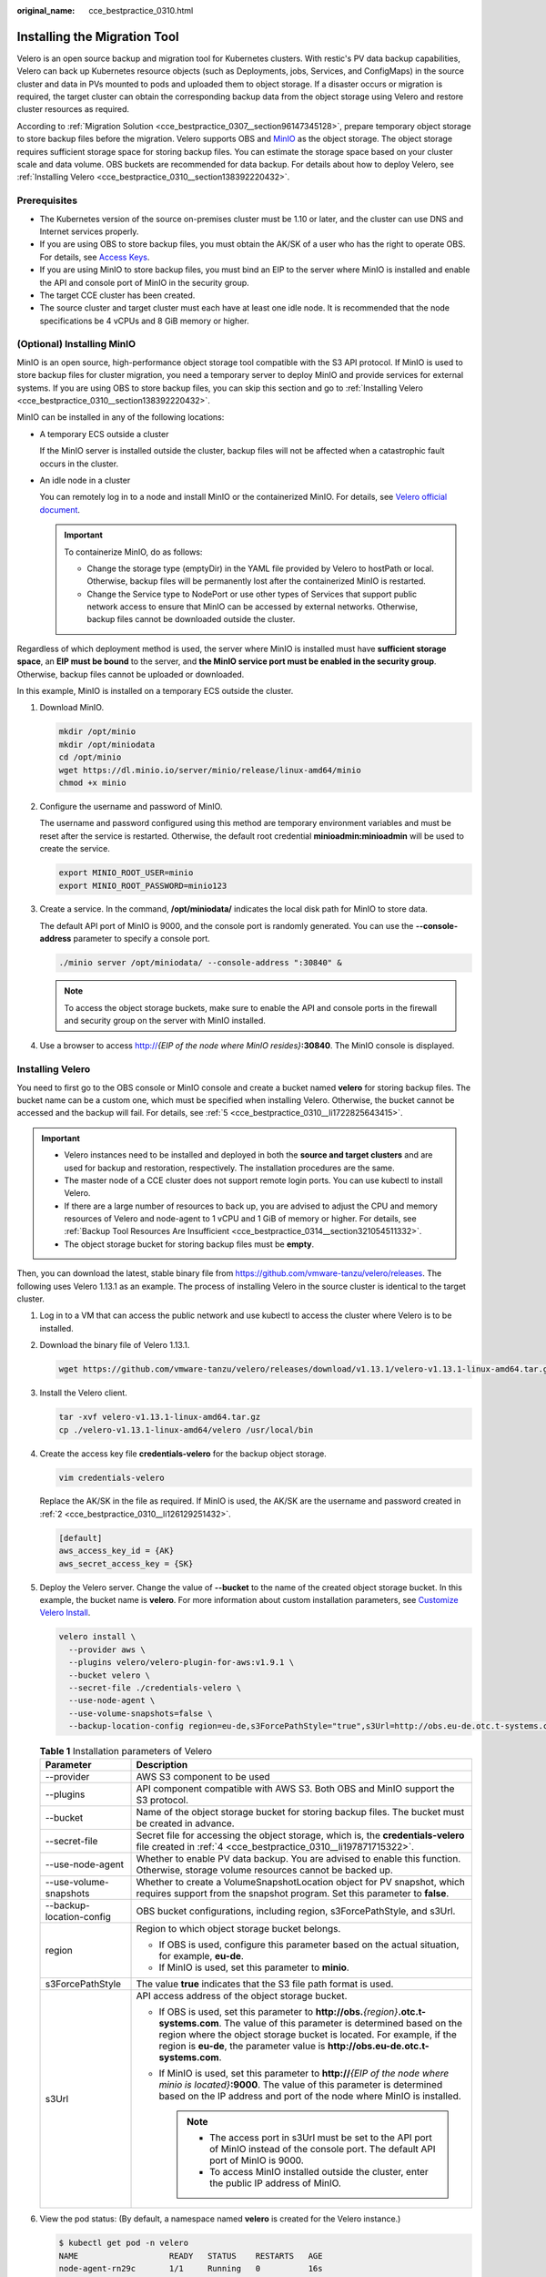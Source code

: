 :original_name: cce_bestpractice_0310.html

.. _cce_bestpractice_0310:

Installing the Migration Tool
=============================

Velero is an open source backup and migration tool for Kubernetes clusters. With restic's PV data backup capabilities, Velero can back up Kubernetes resource objects (such as Deployments, jobs, Services, and ConfigMaps) in the source cluster and data in PVs mounted to pods and uploaded them to object storage. If a disaster occurs or migration is required, the target cluster can obtain the corresponding backup data from the object storage using Velero and restore cluster resources as required.

According to :ref:`Migration Solution <cce_bestpractice_0307__section96147345128>`, prepare temporary object storage to store backup files before the migration. Velero supports OBS and `MinIO <https://min.io/>`__ as the object storage. The object storage requires sufficient storage space for storing backup files. You can estimate the storage space based on your cluster scale and data volume. OBS buckets are recommended for data backup. For details about how to deploy Velero, see :ref:`Installing Velero <cce_bestpractice_0310__section138392220432>`.

Prerequisites
-------------

-  The Kubernetes version of the source on-premises cluster must be 1.10 or later, and the cluster can use DNS and Internet services properly.
-  If you are using OBS to store backup files, you must obtain the AK/SK of a user who has the right to operate OBS. For details, see `Access Keys <https://docs.otc.t-systems.com/en-us/api/obs/obs_04_0116.html>`__.
-  If you are using MinIO to store backup files, you must bind an EIP to the server where MinIO is installed and enable the API and console port of MinIO in the security group.
-  The target CCE cluster has been created.
-  The source cluster and target cluster must each have at least one idle node. It is recommended that the node specifications be 4 vCPUs and 8 GiB memory or higher.

(Optional) Installing MinIO
---------------------------

MinIO is an open source, high-performance object storage tool compatible with the S3 API protocol. If MinIO is used to store backup files for cluster migration, you need a temporary server to deploy MinIO and provide services for external systems. If you are using OBS to store backup files, you can skip this section and go to :ref:`Installing Velero <cce_bestpractice_0310__section138392220432>`.

MinIO can be installed in any of the following locations:

-  A temporary ECS outside a cluster

   If the MinIO server is installed outside the cluster, backup files will not be affected when a catastrophic fault occurs in the cluster.

-  An idle node in a cluster

   You can remotely log in to a node and install MinIO or the containerized MinIO. For details, see `Velero official document <https://velero.io/docs/v1.13/contributions/minio/#set-up-server>`__.

   .. important::

      To containerize MinIO, do as follows:

      -  Change the storage type (emptyDir) in the YAML file provided by Velero to hostPath or local. Otherwise, backup files will be permanently lost after the containerized MinIO is restarted.
      -  Change the Service type to NodePort or use other types of Services that support public network access to ensure that MinIO can be accessed by external networks. Otherwise, backup files cannot be downloaded outside the cluster.

Regardless of which deployment method is used, the server where MinIO is installed must have **sufficient storage space**, an **EIP must be bound** to the server, and **the MinIO service port must be enabled in the security group**. Otherwise, backup files cannot be uploaded or downloaded.

In this example, MinIO is installed on a temporary ECS outside the cluster.

#. Download MinIO.

   .. code-block::

      mkdir /opt/minio
      mkdir /opt/miniodata
      cd /opt/minio
      wget https://dl.minio.io/server/minio/release/linux-amd64/minio
      chmod +x minio

#. .. _cce_bestpractice_0310__li126129251432:

   Configure the username and password of MinIO.

   The username and password configured using this method are temporary environment variables and must be reset after the service is restarted. Otherwise, the default root credential **minioadmin:minioadmin** will be used to create the service.

   .. code-block::

      export MINIO_ROOT_USER=minio
      export MINIO_ROOT_PASSWORD=minio123

#. Create a service. In the command, **/opt/miniodata/** indicates the local disk path for MinIO to store data.

   The default API port of MinIO is 9000, and the console port is randomly generated. You can use the **--console-address** parameter to specify a console port.

   .. code-block::

      ./minio server /opt/miniodata/ --console-address ":30840" &

   .. note::

      To access the object storage buckets, make sure to enable the API and console ports in the firewall and security group on the server with MinIO installed.

#. Use a browser to access http://*{EIP of the node where MinIO resides}*\ **:30840**. The MinIO console is displayed.

.. _cce_bestpractice_0310__section138392220432:

Installing Velero
-----------------

You need to first go to the OBS console or MinIO console and create a bucket named **velero** for storing backup files. The bucket name can be a custom one, which must be specified when installing Velero. Otherwise, the bucket cannot be accessed and the backup will fail. For details, see :ref:`5 <cce_bestpractice_0310__li1722825643415>`.

.. important::

   -  Velero instances need to be installed and deployed in both the **source and target clusters** and are used for backup and restoration, respectively. The installation procedures are the same.
   -  The master node of a CCE cluster does not support remote login ports. You can use kubectl to install Velero.
   -  If there are a large number of resources to back up, you are advised to adjust the CPU and memory resources of Velero and node-agent to 1 vCPU and 1 GiB of memory or higher. For details, see :ref:`Backup Tool Resources Are Insufficient <cce_bestpractice_0314__section321054511332>`.
   -  The object storage bucket for storing backup files must be **empty**.

Then, you can download the latest, stable binary file from https://github.com/vmware-tanzu/velero/releases. The following uses Velero 1.13.1 as an example. The process of installing Velero in the source cluster is identical to the target cluster.

#. Log in to a VM that can access the public network and use kubectl to access the cluster where Velero is to be installed.

#. Download the binary file of Velero 1.13.1.

   .. code-block::

      wget https://github.com/vmware-tanzu/velero/releases/download/v1.13.1/velero-v1.13.1-linux-amd64.tar.gz

#. Install the Velero client.

   .. code-block::

      tar -xvf velero-v1.13.1-linux-amd64.tar.gz
      cp ./velero-v1.13.1-linux-amd64/velero /usr/local/bin

#. .. _cce_bestpractice_0310__li197871715322:

   Create the access key file **credentials-velero** for the backup object storage.

   .. code-block::

      vim credentials-velero

   Replace the AK/SK in the file as required. If MinIO is used, the AK/SK are the username and password created in :ref:`2 <cce_bestpractice_0310__li126129251432>`.

   .. code-block::

      [default]
      aws_access_key_id = {AK}
      aws_secret_access_key = {SK}

#. .. _cce_bestpractice_0310__li1722825643415:

   Deploy the Velero server. Change the value of **--bucket** to the name of the created object storage bucket. In this example, the bucket name is **velero**. For more information about custom installation parameters, see `Customize Velero Install <https://velero.io/docs/v1.13/customize-installation/>`__.

   .. code-block::

      velero install \
        --provider aws \
        --plugins velero/velero-plugin-for-aws:v1.9.1 \
        --bucket velero \
        --secret-file ./credentials-velero \
        --use-node-agent \
        --use-volume-snapshots=false \
        --backup-location-config region=eu-de,s3ForcePathStyle="true",s3Url=http://obs.eu-de.otc.t-systems.com

   .. table:: **Table 1** Installation parameters of Velero

      +-----------------------------------+-----------------------------------------------------------------------------------------------------------------------------------------------------------------------------------------------------------------------------------------------------------------------------------------------------------------+
      | Parameter                         | Description                                                                                                                                                                                                                                                                                                     |
      +===================================+=================================================================================================================================================================================================================================================================================================================+
      | --provider                        | AWS S3 component to be used                                                                                                                                                                                                                                                                                     |
      +-----------------------------------+-----------------------------------------------------------------------------------------------------------------------------------------------------------------------------------------------------------------------------------------------------------------------------------------------------------------+
      | --plugins                         | API component compatible with AWS S3. Both OBS and MinIO support the S3 protocol.                                                                                                                                                                                                                               |
      +-----------------------------------+-----------------------------------------------------------------------------------------------------------------------------------------------------------------------------------------------------------------------------------------------------------------------------------------------------------------+
      | --bucket                          | Name of the object storage bucket for storing backup files. The bucket must be created in advance.                                                                                                                                                                                                              |
      +-----------------------------------+-----------------------------------------------------------------------------------------------------------------------------------------------------------------------------------------------------------------------------------------------------------------------------------------------------------------+
      | --secret-file                     | Secret file for accessing the object storage, which is, the **credentials-velero** file created in :ref:`4 <cce_bestpractice_0310__li197871715322>`.                                                                                                                                                            |
      +-----------------------------------+-----------------------------------------------------------------------------------------------------------------------------------------------------------------------------------------------------------------------------------------------------------------------------------------------------------------+
      | --use-node-agent                  | Whether to enable PV data backup. You are advised to enable this function. Otherwise, storage volume resources cannot be backed up.                                                                                                                                                                             |
      +-----------------------------------+-----------------------------------------------------------------------------------------------------------------------------------------------------------------------------------------------------------------------------------------------------------------------------------------------------------------+
      | --use-volume-snapshots            | Whether to create a VolumeSnapshotLocation object for PV snapshot, which requires support from the snapshot program. Set this parameter to **false**.                                                                                                                                                           |
      +-----------------------------------+-----------------------------------------------------------------------------------------------------------------------------------------------------------------------------------------------------------------------------------------------------------------------------------------------------------------+
      | --backup-location-config          | OBS bucket configurations, including region, s3ForcePathStyle, and s3Url.                                                                                                                                                                                                                                       |
      +-----------------------------------+-----------------------------------------------------------------------------------------------------------------------------------------------------------------------------------------------------------------------------------------------------------------------------------------------------------------+
      | region                            | Region to which object storage bucket belongs.                                                                                                                                                                                                                                                                  |
      |                                   |                                                                                                                                                                                                                                                                                                                 |
      |                                   | -  If OBS is used, configure this parameter based on the actual situation, for example, **eu-de**.                                                                                                                                                                                                              |
      |                                   | -  If MinIO is used, set this parameter to **minio**.                                                                                                                                                                                                                                                           |
      +-----------------------------------+-----------------------------------------------------------------------------------------------------------------------------------------------------------------------------------------------------------------------------------------------------------------------------------------------------------------+
      | s3ForcePathStyle                  | The value **true** indicates that the S3 file path format is used.                                                                                                                                                                                                                                              |
      +-----------------------------------+-----------------------------------------------------------------------------------------------------------------------------------------------------------------------------------------------------------------------------------------------------------------------------------------------------------------+
      | s3Url                             | API access address of the object storage bucket.                                                                                                                                                                                                                                                                |
      |                                   |                                                                                                                                                                                                                                                                                                                 |
      |                                   | -  If OBS is used, set this parameter to **http://obs.**\ *{region}*\ **.otc.t-systems.com**. The value of this parameter is determined based on the region where the object storage bucket is located. For example, if the region is **eu-de**, the parameter value is **http://obs.eu-de.otc.t-systems.com**. |
      |                                   | -  If MinIO is used, set this parameter to **http://**\ *{EIP of the node where minio is located}*\ **:9000**. The value of this parameter is determined based on the IP address and port of the node where MinIO is installed.                                                                                 |
      |                                   |                                                                                                                                                                                                                                                                                                                 |
      |                                   |    .. note::                                                                                                                                                                                                                                                                                                    |
      |                                   |                                                                                                                                                                                                                                                                                                                 |
      |                                   |       -  The access port in s3Url must be set to the API port of MinIO instead of the console port. The default API port of MinIO is 9000.                                                                                                                                                                      |
      |                                   |       -  To access MinIO installed outside the cluster, enter the public IP address of MinIO.                                                                                                                                                                                                                   |
      +-----------------------------------+-----------------------------------------------------------------------------------------------------------------------------------------------------------------------------------------------------------------------------------------------------------------------------------------------------------------+

#. View the pod status: (By default, a namespace named **velero** is created for the Velero instance.)

   .. code-block::

      $ kubectl get pod -n velero
      NAME                   READY   STATUS    RESTARTS   AGE
      node-agent-rn29c       1/1     Running   0          16s
      velero-c9ddd56-tkzpk   1/1     Running   0          16s

   .. note::

      To prevent memory insufficiency during backup in the actual production environment, you are advised to change the CPU and memory allocated to node-agent and Velero by referring to :ref:`Backup Tool Resources Are Insufficient <cce_bestpractice_0314__section321054511332>`.

#. Check the interconnection between Velero and the object storage and ensure that the status is **Available**.

   .. code-block::

      $ velero backup-location get
      NAME      PROVIDER   BUCKET/PREFIX   PHASE       LAST VALIDATED                  ACCESS MODE   DEFAULT
      default   aws        velero          Available   2021-10-22 15:21:12 +0800 CST   ReadWrite     true

